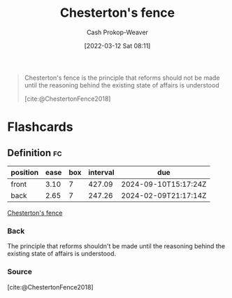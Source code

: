 :PROPERTIES:
:ID:       975b8bf2-d4cb-4a1d-a976-0f6d0130dbc5
:ROAM_REFS: [cite:@ChestertonFence2018]
:LAST_MODIFIED: [2023-07-11 Tue 06:02]
:END:
#+title: Chesterton's fence
#+hugo_custom_front_matter: :slug "975b8bf2-d4cb-4a1d-a976-0f6d0130dbc5"
#+author: Cash Prokop-Weaver
#+date: [2022-03-12 Sat 08:11]
#+filetags: :concept:
#+begin_quote
Chesterton's fence is the principle that reforms should not be made until the reasoning behind the existing state of affairs is understood

[cite:@ChestertonFence2018]
#+end_quote

* Flashcards
:PROPERTIES:
:ANKI_DECK: Default
:END:
** Definition :fc:
:PROPERTIES:
:CREATED: [2022-11-22 Tue 16:39]
:FC_CREATED: 2022-11-23T00:40:12Z
:FC_TYPE:  double
:ID:       dfe2aabb-f379-4b63-a926-0fb9ff950e31
:END:
:REVIEW_DATA:
| position | ease | box | interval | due                  |
|----------+------+-----+----------+----------------------|
| front    | 3.10 |   7 |   427.09 | 2024-09-10T15:17:24Z |
| back     | 2.65 |   7 |   247.26 | 2024-02-09T21:17:14Z |
:END:

[[id:975b8bf2-d4cb-4a1d-a976-0f6d0130dbc5][Chesterton's fence]]

*** Back
The principle that reforms shouldn't be made until the reasoning behind the existing state of affairs is understood.
*** Source
[cite:@ChestertonFence2018]
#+print_bibliography: